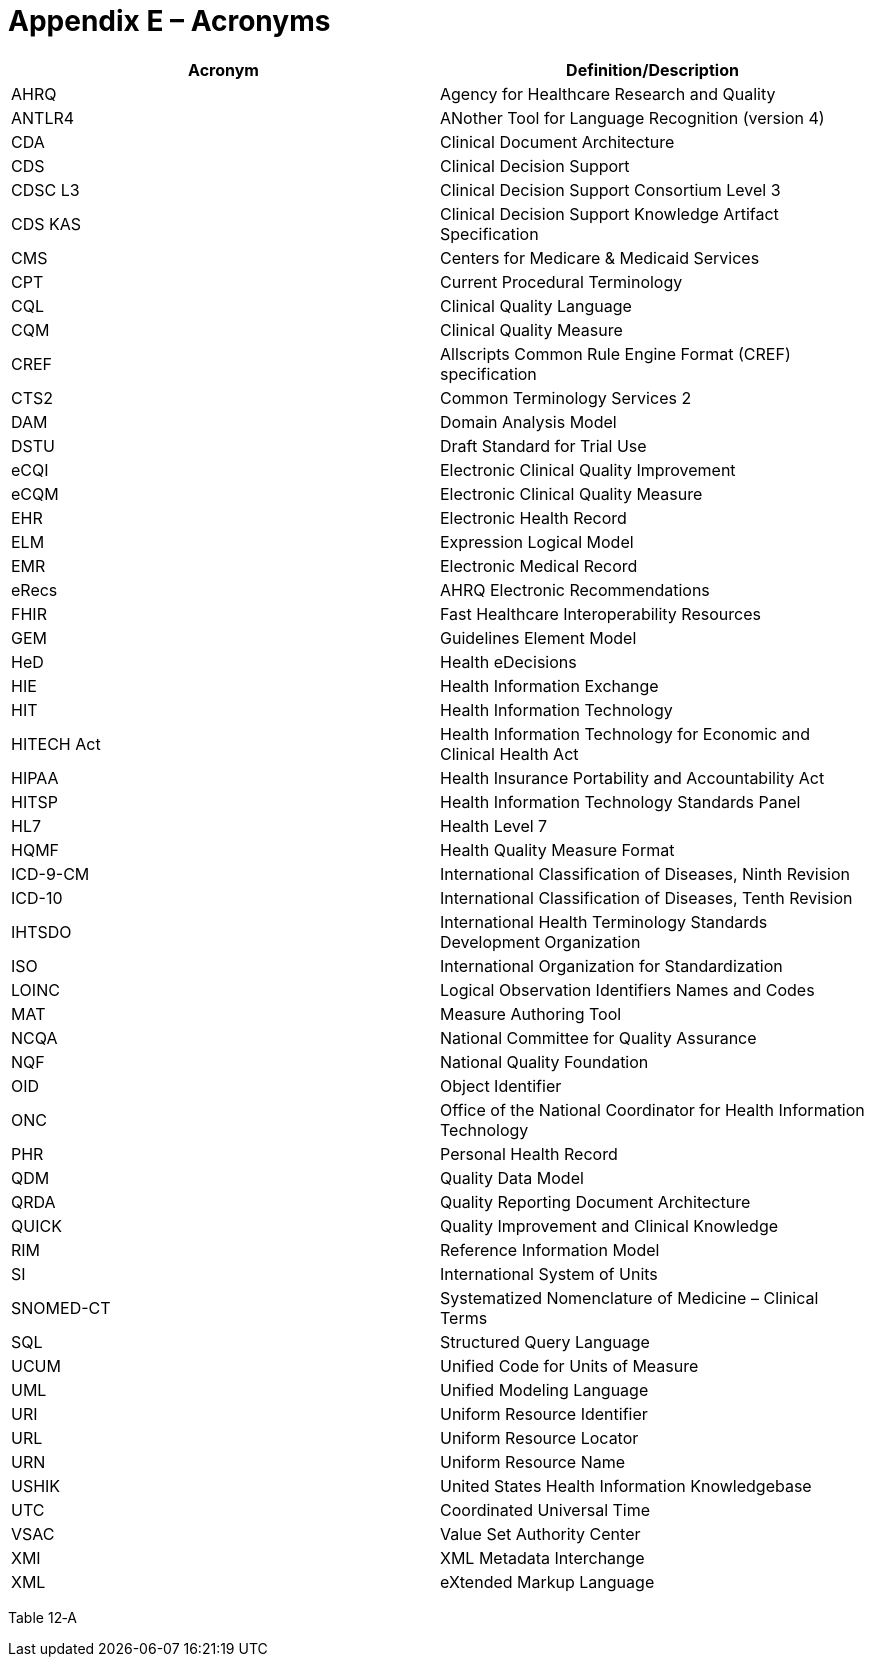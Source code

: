 [[appendix-e-acronyms]]
= Appendix E – Acronyms
:page-layout: 2017Jul
:sectnums:
:sectanchors:
:toc:

[cols=",",options="header",]
|==============================================================================
|Acronym |Definition/Description
|AHRQ |Agency for Healthcare Research and Quality
|ANTLR4 |ANother Tool for Language Recognition (version 4)
|CDA |Clinical Document Architecture
|CDS |Clinical Decision Support
|CDSC L3 |Clinical Decision Support Consortium Level 3
|CDS KAS |Clinical Decision Support Knowledge Artifact Specification
|CMS |Centers for Medicare & Medicaid Services
|CPT |Current Procedural Terminology
|CQL |Clinical Quality Language
|CQM |Clinical Quality Measure
|CREF |Allscripts Common Rule Engine Format (CREF) specification
|CTS2 |Common Terminology Services 2
|DAM |Domain Analysis Model
|DSTU |Draft Standard for Trial Use
|eCQI |Electronic Clinical Quality Improvement
|eCQM |Electronic Clinical Quality Measure
|EHR |Electronic Health Record
|ELM |Expression Logical Model
|EMR |Electronic Medical Record
|eRecs |AHRQ Electronic Recommendations
|FHIR |Fast Healthcare Interoperability Resources
|GEM |Guidelines Element Model
|HeD |Health eDecisions
|HIE |Health Information Exchange
|HIT |Health Information Technology
|HITECH Act |Health Information Technology for Economic and Clinical Health Act
|HIPAA |Health Insurance Portability and Accountability Act
|HITSP |Health Information Technology Standards Panel
|HL7 |Health Level 7
|HQMF |Health Quality Measure Format
|ICD-9-CM |International Classification of Diseases, Ninth Revision
|ICD-10 |International Classification of Diseases, Tenth Revision
|IHTSDO |International Health Terminology Standards Development Organization
|ISO |International Organization for Standardization
|LOINC |Logical Observation Identifiers Names and Codes
|MAT |Measure Authoring Tool
|NCQA |National Committee for Quality Assurance
|NQF |National Quality Foundation
|OID |Object Identifier
|ONC |Office of the National Coordinator for Health Information Technology
|PHR |Personal Health Record
|QDM |Quality Data Model
|QRDA |Quality Reporting Document Architecture
|QUICK |Quality Improvement and Clinical Knowledge
|RIM |Reference Information Model
|SI |International System of Units
|SNOMED-CT |Systematized Nomenclature of Medicine – Clinical Terms
|SQL |Structured Query Language
|UCUM |Unified Code for Units of Measure
|UML |Unified Modeling Language
|URI |Uniform Resource Identifier
|URL |Uniform Resource Locator
|URN |Uniform Resource Name
|USHIK |United States Health Information Knowledgebase
|UTC |Coordinated Universal Time
|VSAC |Value Set Authority Center
|XMI |XML Metadata Interchange
|XML |eXtended Markup Language
|==============================================================================

Table 12‑A


